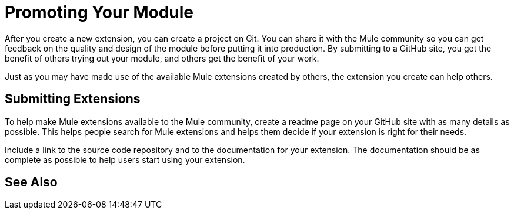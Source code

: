 = Promoting Your Module

After you create a new extension, you can create a project on Git. You can share it with the Mule community so you can get feedback on the quality and design of the module before putting it into production. By submitting to a GitHub site, you get the benefit of others trying out your module, and others get the benefit of your work.

Just as you may have made use of the available Mule extensions created by others, the extension you create can help others.

== Submitting Extensions

To help make Mule extensions available to the Mule community, create a readme page on your GitHub site with as many details as possible. This helps people search for Mule extensions and helps them decide if your extension is right for their needs.

Include a link to the source code repository and to the documentation for your extension. The documentation should be as complete as possible to help users start using your extension.

== See Also





